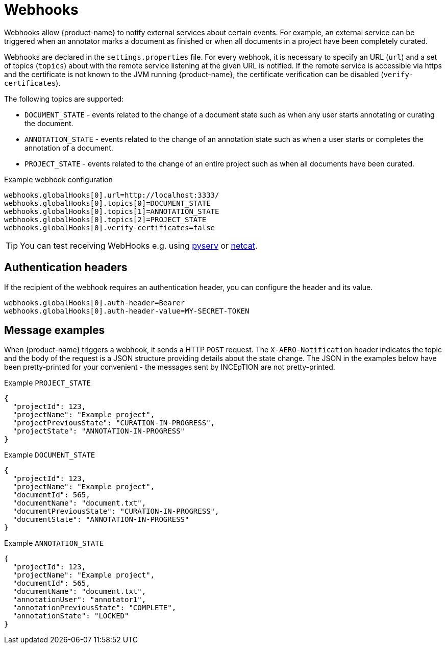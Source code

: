 // Licensed to the Technische Universität Darmstadt under one
// or more contributor license agreements.  See the NOTICE file
// distributed with this work for additional information
// regarding copyright ownership.  The Technische Universität Darmstadt 
// licenses this file to you under the Apache License, Version 2.0 (the
// "License"); you may not use this file except in compliance
// with the License.
//  
// http://www.apache.org/licenses/LICENSE-2.0
// 
// Unless required by applicable law or agreed to in writing, software
// distributed under the License is distributed on an "AS IS" BASIS,
// WITHOUT WARRANTIES OR CONDITIONS OF ANY KIND, either express or implied.
// See the License for the specific language governing permissions and
// limitations under the License.

[[sect_remote_api_webhooks]]
= Webhooks

Webhooks allow {product-name} to notify external services about certain events. For example, an 
external service can be triggered when an annotator marks a document as finished or when all 
documents in a project have been completely curated.

Webhooks are declared in the `settings.properties` file. For every webhook, it is necessary to 
specify an URL (`url`) and a set of topics (`topics`) about with the remote service listening at the
given URL is notified. If the remote service is accessible via https and the certificate is not
known to the JVM running {product-name}, the certificate verification can be disabled
(`verify-certificates`). 

The following topics are supported:

* `DOCUMENT_STATE` - events related to the change of a document state such as when any user starts
  annotating or curating the document.
* `ANNOTATION_STATE` - events related to the change of an annotation state such as when a user
  starts or completes the annotation of a document.
* `PROJECT_STATE` - events related to the change of an entire project such as when all documents
  have been curated.

.Example webhook configuration
----
webhooks.globalHooks[0].url=http://localhost:3333/
webhooks.globalHooks[0].topics[0]=DOCUMENT_STATE
webhooks.globalHooks[0].topics[1]=ANNOTATION_STATE
webhooks.globalHooks[0].topics[2]=PROJECT_STATE
webhooks.globalHooks[0].verify-certificates=false
----

TIP: You can test receiving WebHooks e.g. using link:https://pypi.org/project/pyserv/[pyserv] or link:https://en.wikipedia.org/wiki/Netcat[netcat].

== Authentication headers

If the recipient of the webhook requires an authentication header, you can configure the header and
its value.

```
webhooks.globalHooks[0].auth-header=Bearer
webhooks.globalHooks[0].auth-header-value=MY-SECRET-TOKEN
```

== Message examples

When {product-name} triggers a webhook, it sends a HTTP `POST` request. The `X-AERO-Notification` header
indicates the topic and the body of the request is a JSON structure providing details about the
state change. The JSON in the examples below have been pretty-printed for your convenient - the
messages sent by INCEpTION are not pretty-printed.

.Example `PROJECT_STATE`
----
{
  "projectId": 123,
  "projectName": "Example project",
  "projectPreviousState": "CURATION-IN-PROGRESS",
  "projectState": "ANNOTATION-IN-PROGRESS"
}
----

.Example `DOCUMENT_STATE`
----
{
  "projectId": 123,
  "projectName": "Example project",
  "documentId": 565,
  "documentName": "document.txt",
  "documentPreviousState": "CURATION-IN-PROGRESS",
  "documentState": "ANNOTATION-IN-PROGRESS"
}
----

.Example `ANNOTATION_STATE`
----
{
  "projectId": 123,
  "projectName": "Example project",
  "documentId": 565,
  "documentName": "document.txt",
  "annotationUser": "annotator1",
  "annotationPreviousState": "COMPLETE",
  "annotationState": "LOCKED"
}
----
